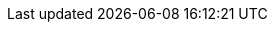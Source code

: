// FIXME: Temporary pass-through CSS for REST API tables with Markdown blocks

ifdef::basebackend-html[]
++++
<style type="text/css">
  /* No maximum width for table cells */
  .doc table.spread > tbody > tr > *,
  .doc table.stretch > tbody > tr > * {
    max-width: none !important;
  }

  /* Ignore fixed column widths */
  col{
    width: auto !important;
  }

  /* Wrap inline code in tables */
  td.tableblock p code,
  p.tableblock code{
    overflow-wrap: anywhere;
  }

  /* Do not hyphenate words in the table */
  td.tableblock p,
  p.tableblock{
    hyphens: manual;
  }

  /* Vertical alignment */
  td.tableblock{
    vertical-align: top !important;
  }

  /* Spacing for markdown blocks */
  .doc .openblock > .content > p {
    margin-top: 1rem;
  }

  .doc .openblock > .content > ul,
  .doc .openblock > .content > ol {
    margin-top: 1.5rem;
    margin-left: 1rem;
  }

  .doc .openblock > .content > ul li + li,
  .doc .openblock > .content > ol li + li {
    margin-top: 0.5rem;
  }
</style>
++++
endif::[]